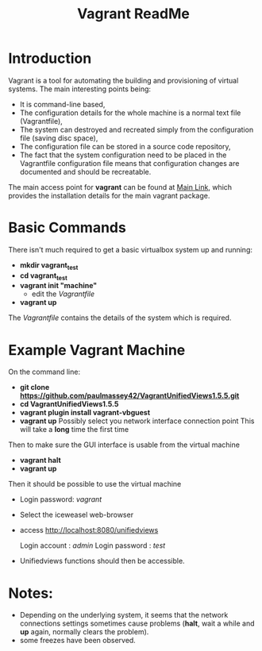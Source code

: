 #+TITLE: Vagrant ReadMe

* Introduction

Vagrant is a tool for automating the building and provisioning of
virtual systems. The main interesting points being:

- It is command-line based,
- The configuration details for the whole machine is a normal text
  file (Vagrantfile),
- The system can destroyed and recreated simply from the configuration
  file (saving disc space),
- The configuration file can be stored in a source code repository,
- The fact that the system configuration need to be placed in the
  Vagrantfile configuration file means that configuration changes
  are documented and should be recreatable.

The main access point for *vagrant* can be found at [[https://www.vagrantup.com][Main Link]], which 
provides the installation details for the main vagrant package.

* Basic Commands

There isn't much required to get a basic virtualbox system up and
running:

- *mkdir vagrant_test*
- *cd vagrant_test*
- *vagrant init "machine"*
  - edit the /Vagrantfile/
- *vagrant up*

The /Vagrantfile/ contains the details of the system which is required.

* Example Vagrant Machine

On the command line:

- *git clone https://github.com/paulmassey42/VagrantUnifiedViews1.5.5.git*
- *cd VagrantUnifiedViews1.5.5*
- *vagrant plugin install vagrant-vbguest*
- *vagrant up*
  Possibly select you network interface connection point
  This will take a *long* time the first time

Then to make sure the GUI interface is usable from the virtual machine

- *vagrant halt*
- *vagrant up*

Then it should be possible to use the virtual machine
 
- Login password: /vagrant/

- Select the iceweasel web-browser
- access http://localhost:8080/unifiedviews

  Login account  : /admin/
  Login password : /test/

- Unifiedviews functions should then be accessible.

* Notes:
- Depending on the underlying system, it seems that the network
  connections settings sometimes cause problems (*halt*, wait a while
  and *up* again, normally clears the problem).
- some freezes have been observed.

